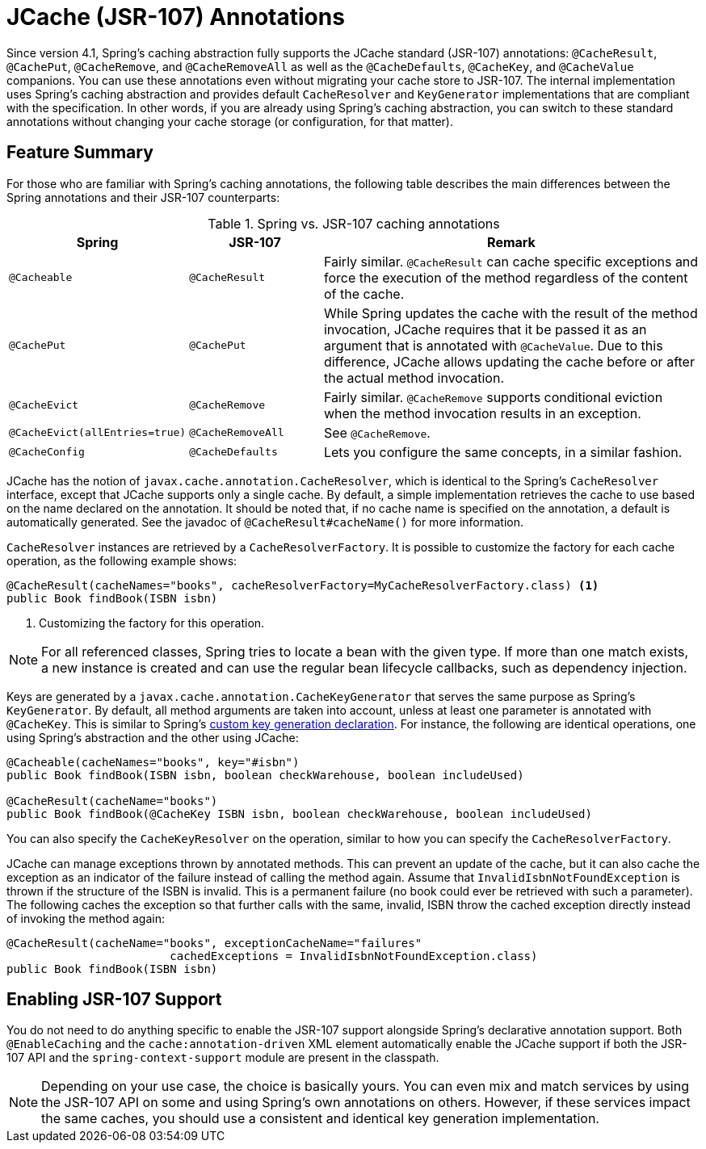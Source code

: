 [[cache-jsr-107]]
= JCache (JSR-107) Annotations

Since version 4.1, Spring's caching abstraction fully supports the JCache standard
(JSR-107) annotations: `@CacheResult`, `@CachePut`, `@CacheRemove`, and `@CacheRemoveAll`
as well as the `@CacheDefaults`, `@CacheKey`, and `@CacheValue` companions.
You can use these annotations even without migrating your cache store to JSR-107.
The internal implementation uses Spring's caching abstraction and provides default
`CacheResolver` and `KeyGenerator` implementations that are compliant with the
specification. In other words, if you are already using Spring's caching abstraction,
you can switch to these standard annotations without changing your cache storage
(or configuration, for that matter).


[[cache-jsr-107-summary]]
== Feature Summary

For those who are familiar with Spring's caching annotations, the following table
describes the main differences between the Spring annotations and their JSR-107
counterparts:

.Spring vs. JSR-107 caching annotations
[cols="1,1,3"]
|===
| Spring | JSR-107 | Remark

| `@Cacheable`
| `@CacheResult`
| Fairly similar. `@CacheResult` can cache specific exceptions and force the
  execution of the method regardless of the content of the cache.

| `@CachePut`
| `@CachePut`
| While Spring updates the cache with the result of the method invocation, JCache
  requires that it be passed it as an argument that is annotated with `@CacheValue`.
  Due to this difference, JCache allows updating the cache before or after the
  actual method invocation.

| `@CacheEvict`
| `@CacheRemove`
| Fairly similar. `@CacheRemove` supports conditional eviction when the
  method invocation results in an exception.

| `@CacheEvict(allEntries=true)`
| `@CacheRemoveAll`
| See `@CacheRemove`.

| `@CacheConfig`
| `@CacheDefaults`
| Lets you configure the same concepts, in a similar fashion.
|===

JCache has the notion of `javax.cache.annotation.CacheResolver`, which is identical
to the Spring's `CacheResolver` interface, except that JCache supports only a single
cache. By default, a simple implementation retrieves the cache to use based on the
name declared on the annotation. It should be noted that, if no cache name is
specified on the annotation, a default is automatically generated. See the javadoc
of `@CacheResult#cacheName()` for more information.

`CacheResolver` instances are retrieved by a `CacheResolverFactory`. It is possible
to customize the factory for each cache operation, as the following example shows:

[source,java,indent=0,subs="verbatim,quotes"]
----
	@CacheResult(cacheNames="books", cacheResolverFactory=MyCacheResolverFactory.class) <1>
	public Book findBook(ISBN isbn)
----
<1> Customizing the factory for this operation.

NOTE: For all referenced classes, Spring tries to locate a bean with the given type.
If more than one match exists, a new instance is created and can use the regular
bean lifecycle callbacks, such as dependency injection.

Keys are generated by a `javax.cache.annotation.CacheKeyGenerator` that serves the
same purpose as Spring's `KeyGenerator`. By default, all method arguments are taken
into account, unless at least one parameter is annotated with `@CacheKey`. This is
similar to Spring's <<cache-annotations-cacheable-key, custom key generation
declaration>>. For instance, the following are identical operations, one using
Spring's abstraction and the other using JCache:

[source,java,indent=0,subs="verbatim,quotes"]
----
	@Cacheable(cacheNames="books", key="#isbn")
	public Book findBook(ISBN isbn, boolean checkWarehouse, boolean includeUsed)

	@CacheResult(cacheName="books")
	public Book findBook(@CacheKey ISBN isbn, boolean checkWarehouse, boolean includeUsed)
----

You can also specify the `CacheKeyResolver` on the operation, similar to how you can
specify the `CacheResolverFactory`.

JCache can manage exceptions thrown by annotated methods. This can prevent an update of
the cache, but it can also cache the exception as an indicator of the failure instead of
calling the method again. Assume that `InvalidIsbnNotFoundException` is thrown if the
structure of the ISBN is invalid. This is a permanent failure (no book could ever be
retrieved with such a parameter). The following caches the exception so that further
calls with the same, invalid, ISBN throw the cached exception directly instead of
invoking the method again:

[source,java,indent=0,subs="verbatim,quotes"]
----
	@CacheResult(cacheName="books", exceptionCacheName="failures"
				cachedExceptions = InvalidIsbnNotFoundException.class)
	public Book findBook(ISBN isbn)
----


[[enabling-jsr-107-support]]
== Enabling JSR-107 Support

You do not need to do anything specific to enable the JSR-107 support alongside Spring's
declarative annotation support. Both `@EnableCaching` and the `cache:annotation-driven`
XML element automatically enable the JCache support if both the JSR-107 API and the
`spring-context-support` module are present in the classpath.

NOTE: Depending on your use case, the choice is basically yours. You can even mix and
match services by using the JSR-107 API on some and using Spring's own annotations on
others. However, if these services impact the same caches, you should use a consistent
and identical key generation implementation.



